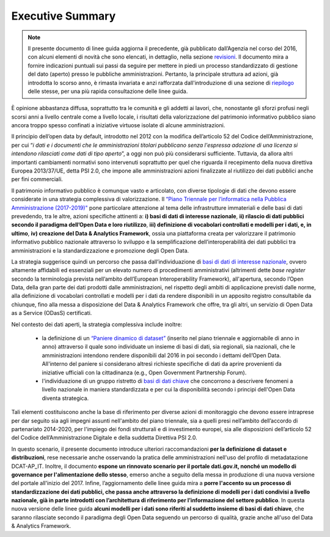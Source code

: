 Executive Summary
=================

.. note::
  Il presente documento di linee guida aggiorna il precedente, già pubblicato dall’Agenzia nel corso del 2016, con alcuni elementi di novità che sono elencati, in dettaglio, nella sezione `revisioni <revisioni.html>`__.
  Il documento mira a fornire indicazioni puntuali sui passi da seguire per mettere in piedi un processo standardizzato di gestione del dato (aperto) presso le pubbliche amministrazioni. Pertanto, la principale struttura ad azioni, già introdotta lo scorso anno, è rimasta invariata e anzi rafforzata dall'introduzione di una sezione di `riepilogo <riepilogoazioni.html>`__ delle stesse, per una più rapida consultazione delle linee guida.

È opinione abbastanza diffusa, soprattutto tra le comunità e gli addetti ai lavori, che, nonostante gli
sforzi profusi negli scorsi anni a livello centrale come a livello locale, i risultati della valorizzazione del
patrimonio informativo pubblico siano ancora troppo spesso confinati a iniziative virtuose isolate di
alcune amministrazioni.

Il principio dell’open data by default, introdotto nel 2012 con la modifica dell’articolo 52 del Codice
dell’Amministrazione,  per  cui  “*i  dati  e  i  documenti  che  le  amministrazioni  titolari  pubblicano  senza  l'espressa
adozione di  una  licenza  si  intendono  rilasciati  come  dati  di  tipo  aperto*”,  a  oggi  non  può  più  considerarsi sufficiente. Tuttavia, da allora altri importanti cambiamenti normativi sono intervenuti soprattutto per
quel  che  riguarda  il  recepimento  della  nuova  direttiva  Europea  2013/37/UE,  detta  PSI  2.0,  che
impone alle amministrazioni azioni finalizzate al riutilizzo dei dati pubblici anche per fini commerciali.

Il patrimonio informativo pubblico è comunque vasto e articolato, con diverse tipologie di dati che
devono essere considerate in una strategia complessiva di valorizzazione. Il `“Piano Triennale per l’informatica
nella Pubblica Amministrazione (2017-2019)" <https://pianotriennale-ict.italia.it/>`__ pone particolare attenzione al tema delle infrastrutture immateriali e
delle  basi  di  dati  prevedendo,  tra  le  altre,  azioni  specifiche  attinenti  a:  **i)  basi  di  dati  di  interesse nazionale**,  **ii) rilascio  di  dati  pubblici secondo il paradigma dell’Open Data e loro riutilizzo**, **iii) definizione di vocabolari controllati e modelli per i dati, e, in ultimo**, **iv) creazione del Data & Analytics Framework**, ossia una piattaforma creata per valorizzare il patrimonio informativo pubblico nazionale attraverso lo sviluppo e la semplificazione dell’interoperabilità dei dati pubblici tra amministrazioni e la standardizzazione e promozione degli Open Data.

La strategia suggerisce quindi un percorso che passa
dall’individuazione di `basi di dati di interesse nazionale <http://pianotri-schede-bdin.readthedocs.io/en/latest/index.html>`__, ovvero altamente affidabili ed essenziali per
un  elevato  numero  di  procedimenti  amministrativi  (altrimenti  dette  *base  register*  secondo  la
terminologia prevista nell’ambito dell’European Interoperability Framework), all'apertura, secondo l’Open Data, della gran parte dei dati prodotti dalle amministrazioni, nel rispetto
degli ambiti di applicazione previsti dalle norme, alla definizione di vocabolari controllati e modelli per i dati da rendere disponibili in un apposito registro consultabile da chiunque, fino alla messa a disposizione del Data & Analytics Framework che offre, tra gli altri, un servizio di Open Data as a Service (ODasS) certificati.

Nel contesto dei dati aperti, la strategia complessiva include inoltre:

  + la definizione di un `“Paniere dinamico di dataset” <https://pianotriennale-ict.readthedocs.io/it/latest/doc/allegati/5_paniere-dataset-open-data.html>`__ (inserito nel piano triennale e aggiornabile di anno in anno) attraverso il quale sono individuate un insieme di basi di dati, sia regionali, sia nazionali, che le amministrazioni intendono rendere disponibili dal 2016 in poi secondo i dettami dell’Open Data. All'interno del paniere si considerano altresì richieste specifiche di dati da aprire provenienti da iniziative ufficiali con la cittadinanza (e.g., Open Government Partnership Forum).
  + l'individuazione di un gruppo ristretto di `basi di dati chiave <http://elenco-basi-di-dati-chiave.readthedocs.io/it/latest/elencobasidati.html>`__ che concorrono a descrivere fenomeni a livello nazionale in maniera standardizzata e per cui la disponibilità secondo i principi dell'Open Data diventa strategica.

Tali elementi costituiscono anche la base di riferimento per diverse azioni di monitoraggio che devono essere
intraprese per dar seguito sia agli impegni assunti nell'ambito del piano triennale, sia a quelli presi nell’ambito dell’accordo di partenariato 2014-2020,
per  l'impiego  dei  fondi  strutturali  e  di  investimento  europei,  sia  alle  disposizioni  dell’articolo  52  del
Codice dell’Amministrazione Digitale e della suddetta Direttiva PSI 2.0.

In questo scenario, il presente documento introduce ulteriori raccomandazioni **per la definizione di dataset e distribuzioni**, rese necessarie anche osservando la pratica delle amministrazioni nell'uso del profilo di metadatazione DCAT-AP_IT. Inoltre, il documento **espone un rinnovato scenario per il portale dati.gov.it, nonché un modello di governance per l'alimentazione dello stesso**, emerso anche a seguito della messa in produzione di una nuova versione del portale all'inizio del 2017. Infine, l’aggiornamento delle linee guida mira a **porre l'accento su un processo di standardizzazione dei dati pubblici, che passa anche attraverso la definizione di modelli per i dati condivisi a livello nazionale, già in parte introdotti con l’architettura di riferimento per l’informazione del settore pubblico**. In questa nuova versione delle linee guida **alcuni modelli per i dati sono riferiti al suddetto insieme di basi di dati chiave**, che saranno rilasciate secondo il paradigma degli Open Data seguendo un percorso di qualità, grazie anche all'uso del Data & Analytics Framework.
